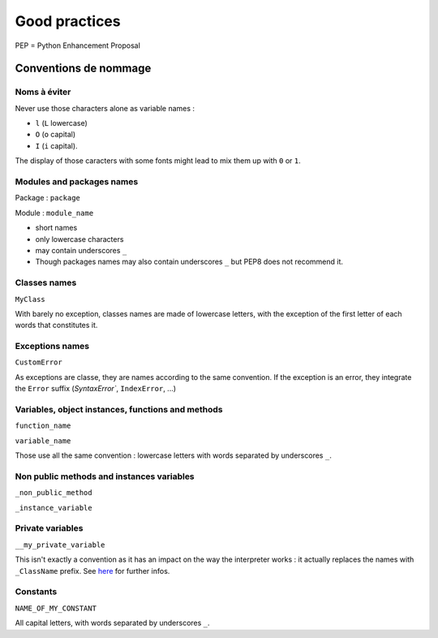 ==============
Good practices
==============

PEP = Python Enhancement Proposal

.. image:: _static/naming_recommend.png
    :target: _static/naming_recommend.png

Conventions de nommage
----------------------

Noms à éviter
"""""""""""""

Never use those characters alone as variable names :

* ``l`` (``L`` lowercase)
* ``O`` (``o`` capital)
* ``I`` (``i`` capital).

The display of those caracters with  some fonts might lead to mix them up with ``0`` or ``1``.

Modules and packages names
""""""""""""""""""""""""""

Package : ``package``

Module : ``module_name``

* short names 
* only lowercase characters
* may contain underscores ``_``
* Though packages names may also contain underscores ``_`` but PEP8 does not recommend it.

Classes names
"""""""""""""
``MyClass``

With barely no exception, classes names are made of lowercase letters, with the exception of the first letter of each words that constitutes it.

Exceptions names
"""""""""""""""""

``CustomError``

As exceptions are classe, they are names according to the same convention. If the exception is an error, they integrate the ``Error`` suffix (`SyntaxError``, ``IndexError``, ...)

Variables, object instances, functions and methods
""""""""""""""""""""""""""""""""""""""""""""""""""

``function_name``

``variable_name``

Those use all the same convention : lowercase letters with words separated by underscores ``_``.

Non public methods and instances variables
""""""""""""""""""""""""""""""""""""""""""

``_non_public_method``

``_instance_variable``

Private variables
"""""""""""""""""

``__my_private_variable``

This isn't exactly a convention as it has an impact on the way the interpreter works : it actually replaces the names with ``_ClassName`` prefix. See `here <https://python-cheat-sheet.readthedocs.io/en/latest/classes.html#private-variables>`_ for further infos.

Constants
"""""""""

``NAME_OF_MY_CONSTANT``

All capital letters, with words separated by underscores ``_``.